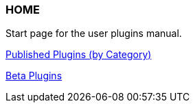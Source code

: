 === HOME

Start page for the user plugins manual.

xref:plugins.adoc[Published Plugins (by Category)]

xref:betaplugins.adoc[Beta Plugins]